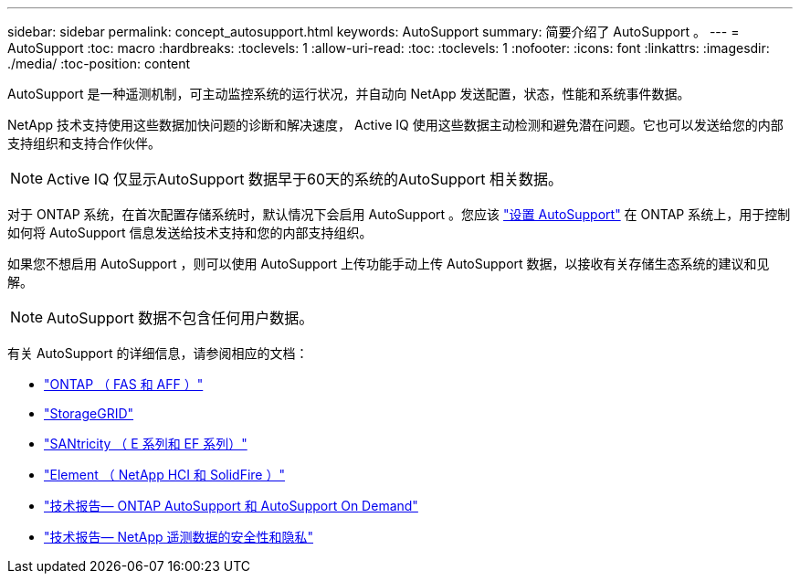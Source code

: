 ---
sidebar: sidebar 
permalink: concept_autosupport.html 
keywords: AutoSupport 
summary: 简要介绍了 AutoSupport 。 
---
= AutoSupport
:toc: macro
:hardbreaks:
:toclevels: 1
:allow-uri-read: 
:toc: 
:toclevels: 1
:nofooter: 
:icons: font
:linkattrs: 
:imagesdir: ./media/
:toc-position: content


[role="lead"]
AutoSupport 是一种遥测机制，可主动监控系统的运行状况，并自动向 NetApp 发送配置，状态，性能和系统事件数据。

NetApp 技术支持使用这些数据加快问题的诊断和解决速度， Active IQ 使用这些数据主动检测和避免潜在问题。它也可以发送给您的内部支持组织和支持合作伙伴。


NOTE: Active IQ 仅显示AutoSupport 数据早于60天的系统的AutoSupport 相关数据。

对于 ONTAP 系统，在首次配置存储系统时，默认情况下会启用 AutoSupport 。您应该 link:https://docs.netapp.com/ontap-9/topic/com.netapp.doc.dot-cm-sag/GUID-91C43742-E563-442E-8161-17D5C5DA8C19.html["设置 AutoSupport"] 在 ONTAP 系统上，用于控制如何将 AutoSupport 信息发送给技术支持和您的内部支持组织。

如果您不想启用 AutoSupport ，则可以使用 AutoSupport 上传功能手动上传 AutoSupport 数据，以接收有关存储生态系统的建议和见解。


NOTE: AutoSupport 数据不包含任何用户数据。

有关 AutoSupport 的详细信息，请参阅相应的文档：

* link:https://docs.netapp.com/ontap-9/topic/com.netapp.doc.dot-cm-sag/GUID-DF931E89-B833-4DED-83B5-A97F7EC97425.html["ONTAP （ FAS 和 AFF ）"]
* link:https://docs.netapp.com/sgws-114/topic/com.netapp.doc.sg-primer/GUID-7D38684D-1CA1-41E7-BE68-A5F671F9C33F.html["StorageGRID"]
* link:https://kb.netapp.com/Advice_and_Troubleshooting/Data_Storage_Software/E-Series_SANtricity_Software_Suite/How_to_enable_AutoSupport_on_E-Series_System_Manager["SANtricity （ E 系列和 EF 系列）"]
* link:https://help.monitoring.solidfire.com/#01_User%20Guide/ActiveIQ/Getting%20Started/enable_active_iq_reporting.htm["Element （ NetApp HCI 和 SolidFire ）"]
* link:https://www.netapp.com/pdf.html?item=/media/10438-tr-4444pdf.pdf["技术报告— ONTAP AutoSupport 和 AutoSupport On Demand"]
* link:https://www.netapp.com/pdf.html?item=/media/10439-tr4688pdf.pdf["技术报告— NetApp 遥测数据的安全性和隐私"]

